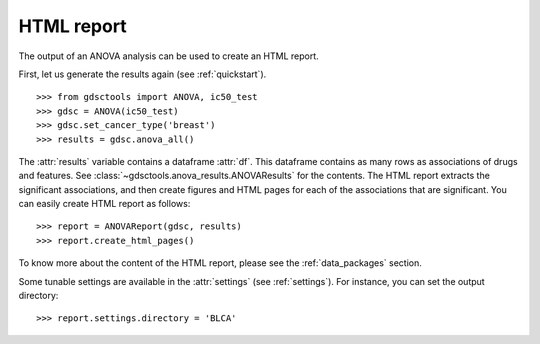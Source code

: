 .. _html:

HTML report
==============

The output of an ANOVA analysis can be used to create an HTML report.

First, let us generate the results again (see :ref:`quickstart`).

::  
    
    >>> from gdsctools import ANOVA, ic50_test
    >>> gdsc = ANOVA(ic50_test)
    >>> gdsc.set_cancer_type('breast')
    >>> results = gdsc.anova_all() 

The :attr:`results` variable contains a dataframe :attr:`df`. This dataframe 
contains as many rows as associations of
drugs and features. See :class:`~gdsctools.anova_results.ANOVAResults` for the contents. The HTML report extracts the significant associations, and then create figures and HTML pages for each of the associations that are significant.  You can easily create HTML report as follows::

    >>> report = ANOVAReport(gdsc, results)
    >>> report.create_html_pages()

To know more about the content of the HTML report, please see the
:ref:`data_packages` section.

Some tunable settings are available in the :attr:`settings` (see :ref:`settings`). For instance, you can set the output directory::

    >>> report.settings.directory = 'BLCA'






